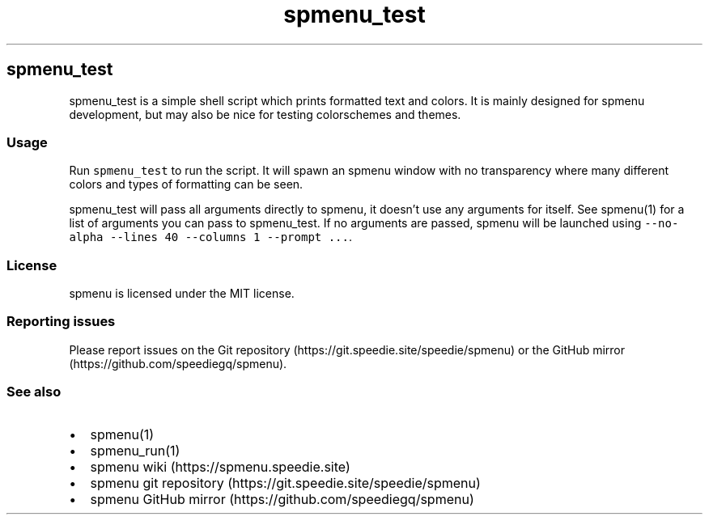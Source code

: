 .\" Automatically generated by Pandoc 2.17.1.1
.\"
.\" Define V font for inline verbatim, using C font in formats
.\" that render this, and otherwise B font.
.ie "\f[CB]x\f[]"x" \{\
. ftr V B
. ftr VI BI
. ftr VB B
. ftr VBI BI
.\}
.el \{\
. ftr V CR
. ftr VI CI
. ftr VB CB
. ftr VBI CBI
.\}
.TH "spmenu_test" "1" "" "2.2" "spmenu test script"
.hy
.SH spmenu_test
.PP
spmenu_test is a simple shell script which prints formatted text and
colors.
It is mainly designed for spmenu development, but may also be nice for
testing colorschemes and themes.
.SS Usage
.PP
Run \f[V]spmenu_test\f[R] to run the script.
It will spawn an spmenu window with no transparency where many different
colors and types of formatting can be seen.
.PP
spmenu_test will pass all arguments directly to spmenu, it doesn\[cq]t
use any arguments for itself.
See spmenu(1) for a list of arguments you can pass to spmenu_test.
If no arguments are passed, spmenu will be launched using
\f[V]--no-alpha --lines 40 --columns 1 --prompt ...\f[R].
.SS License
.PP
spmenu is licensed under the MIT license.
.SS Reporting issues
.PP
Please report issues on the Git
repository (https://git.speedie.site/speedie/spmenu) or the GitHub
mirror (https://github.com/speediegq/spmenu).
.SS See also
.IP \[bu] 2
spmenu(1)
.IP \[bu] 2
spmenu_run(1)
.IP \[bu] 2
spmenu wiki (https://spmenu.speedie.site)
.IP \[bu] 2
spmenu git repository (https://git.speedie.site/speedie/spmenu)
.IP \[bu] 2
spmenu GitHub mirror (https://github.com/speediegq/spmenu)
